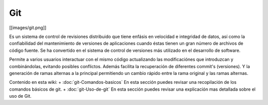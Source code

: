 Git
===

[[images/git.png]]
 
Es un sistema de control de revisiones distribuido que tiene enfásis en velocidad e integridad de datos, así como la confiabilidad del mantenimiento de versiones de aplicaciones cuando éstas tienen un gran número de archivos de código fuente. Se ha convertido en el sistema de control de versiones más utilizado en el desarrollo de software.

Permite a varios usuarios interactuar con el mismo código actualizando las modificaciónes que introduzcan y combinándolas, evitando posibles conflictos. Además facilita la recuperación de diferentes commit's (versiones). Y la generación de ramas alternas a la principal permitiendo un cambio rápido entre la rama original y las ramas alternas.

Contenido en esta wiki:
+ :doc:`git-Comandos-basicos` En esta sección puedes revisar una recopilación de los comandos básicos de git.
+ :doc:`git-Uso-de-git` En esta sección puedes revisar una explicación mas detallada sobre el uso de Git.



